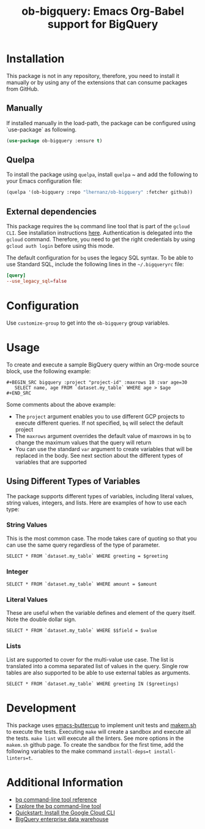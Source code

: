 #+TITLE: ob-bigquery: Emacs Org-Babel support for BigQuery
* Installation

This package is not in any repository, therefore, you need to install it manually or by using any of the extensions that can consume packages from GitHub.

** Manually
If installed manually in the load-path, the package can be configured using `use-package` as following.

#+BEGIN_SRC emacs-lisp
(use-package ob-bigquery :ensure t)
#+END_SRC

** Quelpa

To install the package using ~quelpa~, install ~quelpa~ ~ and add the following to your Emacs configuration file:

#+BEGIN_SRC emacs-lisp
(quelpa '(ob-bigquery :repo "lhernanz/ob-bigquery" :fetcher github))
#+END_SRC

** External dependencies
   This package requires the ~bq~ command line tool that is part of the =gcloud CLI=. See installation instructions [[https://cloud.google.com/sdk/docs/install][here]]. Authentication is delegated into the ~gcloud~ command. Therefore, you need to get the right credentials by using ~gcloud auth login~ before using this mode.

   The default configuration for ~bq~ uses the legacy SQL syntax. To be able to use Standard SQL, include the following lines in the =~/.bigqueryrc= file:
   #+begin_src conf
[query]
--use_legacy_sql=false
   #+end_src
* Configuration
  Use ~customize-group~ to get into the ~ob-bigquery~ group variables.

* Usage
To create and execute a sample BigQuery query within an Org-mode source block, use the following example:

#+begin_example
,#+BEGIN_SRC bigquery :project "project-id" :maxrows 10 :var age=30
   SELECT name, age FROM `dataset.my_table` WHERE age > $age
,#+END_SRC
#+end_example

Some comments about the above example:
- The ~project~ argument enables you to use different GCP projects to execute different queries. If not specified, ~bq~ will select the default project
- The ~maxrows~ argument overrides the default value of maxrows in ~bq~ to change the maximum values that the query will return
- You can use the standard ~var~ argument to create variables that will be replaced in the body. See next section about the different types of variables that are supported

** Using Different Types of Variables

The package supports different types of variables, including literal values, string values, integers, and lists. Here are examples of how to use each type:


*** String Values
This is the most common case. The mode takes care of quoting so that you can use the same query regardless of the type of parameter.

#+BEGIN_SRC bigquery :var greeting="Hello, World!"
SELECT * FROM `dataset.my_table` WHERE greeting = $greeting
#+END_SRC

*** Integer
#+BEGIN_SRC bigquery :var amount=100
SELECT * FROM `dataset.my_table` WHERE amount = $amount
#+END_SRC

*** Literal Values
These are useful when the variable defines and element of the query itself. Note the double dollar sign.
#+BEGIN_SRC bigquery :var field="amount" value=100
SELECT * FROM `dataset.my_table` WHERE $$field = $value
#+END_SRC

*** Lists
List are supported to cover for the multi-value use case. The list is translated into a comma separated list of values in the query. Single row tables are also supported to be able to use external tables as arguments. 

#+BEGIN_SRC bigquery :var greetings='("Hello" "Hola" "Hi")
SELECT * FROM `dataset.my_table` WHERE greeting IN ($greetings)
#+END_SRC

* Development
This package uses  [[https://github.com/jorgenschaefer/emacs-buttercup][emacs-buttercup]] to implement unit tests and [[https://github.com/alphapapa/makem.sh][makem.sh]] to execute the tests. Executing ~make~ will create a sandbox and execute all the tests. ~make lint~ will execute all the linters. See more options in the ~makem.sh~ github page. To create the sandbox for the first time, add the following variables to the make command ~install-deps=t install-linters=t~.

* Additional Information
  - [[https://cloud.google.com/bigquery/docs/reference/bq-cli-reference#bq_mk][bq command-line tool reference ]]
  - [[https://cloud.google.com/bigquery/docs/bq-command-line-tool][Explore the bq command-line tool ]]
  - [[https://cloud.google.com/sdk/docs/install-sdk][Quickstart: Install the Google Cloud CLI ]]
  - [[https://cloud.google.com/bigquery?hl=en][BigQuery enterprise data warehouse]]
